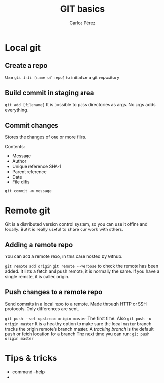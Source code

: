 #+TITLE: GIT basics
#+author: Carlos Pérez

* Local git
** Create a repo
Use ~git init [name of repo]~ to initialize a git repository

** Build commit in staging area
~git add [filename]~
It is possible to pass directories as args. No args adds everything.

** Commit changes
Stores the changes of one or more files.

Contents:
 - Message
 - Author
 - Unique reference SHA-1
 - Parent reference
 - Date
 - File diffs

~git commit -m message~

* Remote git
Git is a distributed version control system, so you can use it offine and
locally. But it is really useful to share our work with others.
** Adding a remote repo 
You can add a remote repo, in this case hosted by Github.

~git remote add origin~
~git remote --verbose~ to check the remote has been added. It lists a fetch and
push remote, it is normally the same.
If you have a single remote, it is called origin.

** Push changes to a remote repo
Send commits in a local repo to a remote. Made through HTTP or SSH
protocols. Only differences are sent.

~git push --set-upstream origin master~ The first time. Also
 ~git push -u origin master~ It is a healthy option to make sure the local
 ~master~ branch tracks the origin remote's branch master. A /tracking branch/
 is the default push or fetch location for a branch
The next time you can run:
~git push origin master~

* Tips & tricks
 - command --help
 - 
